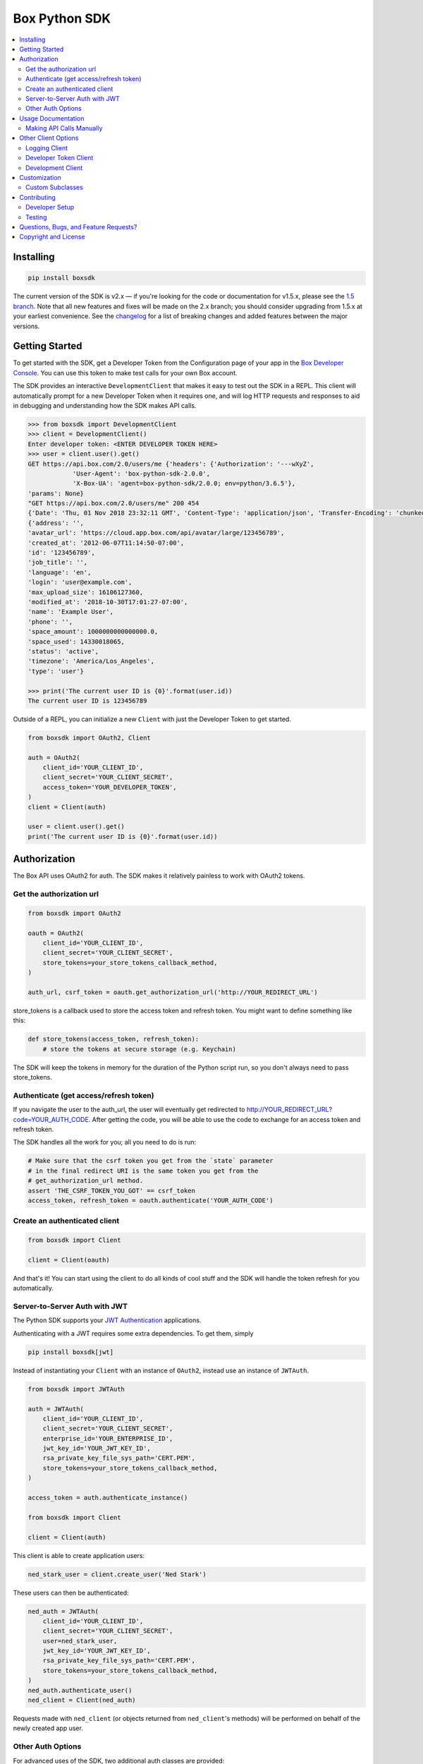 Box Python SDK
==============

.. image:: http://opensource.box.com/badges/active.svg
    :target: http://opensource.box.com/badges

.. image:: https://travis-ci.org/box/box-python-sdk.png?branch=master
    :target: https://travis-ci.org/box/box-python-sdk

.. image:: https://readthedocs.org/projects/box-python-sdk/badge/?version=latest
    :target: http://box-python-sdk.readthedocs.org/en/latest
    :alt: Documentation Status

.. image:: https://img.shields.io/pypi/v/boxsdk.svg
    :target: https://pypi.python.org/pypi/boxsdk

.. image:: https://img.shields.io/pypi/dm/boxsdk.svg
    :target: https://pypi.python.org/pypi/boxsdk

.. image:: https://coveralls.io/repos/github/box/box-python-sdk/badge.svg?branch=master
    :target: https://coveralls.io/github/box/box-python-sdk?branch=master


.. contents::
    :depth: 2
    :local:


Installing
----------

.. code-block:: console

    pip install boxsdk

The current version of the SDK is v2.x — if you're looking for the code or documentation for v1.5.x, please see the
`1.5 branch <https://github.com/box/box-python-sdk/tree/1.5>`_.  Note that all new features and fixes will be made on
the 2.x branch; you should consider upgrading from 1.5.x at your earliest convenience.  See the changelog_ for a list
of breaking changes and added features between the major versions.

.. _changelog: https://github.com/box/box-python-sdk/blob/master/HISTORY.rst#200


Getting Started
---------------

To get started with the SDK, get a Developer Token from the Configuration page of your app in the
`Box Developer Console`_. You can use this token to make test calls for your own Box account.

.. _Box Developer Console: https://app.box.com/developers/console

The SDK provides an interactive ``DevelopmentClient`` that makes it easy to test out the SDK in a REPL.
This client will automatically prompt for a new Developer Token when it requires one, and will log
HTTP requests and responses to aid in debugging and understanding how the SDK makes API calls.

.. code-block:: pycon

    >>> from boxsdk import DevelopmentClient
    >>> client = DevelopmentClient()
    Enter developer token: <ENTER DEVELOPER TOKEN HERE>
    >>> user = client.user().get()
    GET https://api.box.com/2.0/users/me {'headers': {'Authorization': '---wXyZ',
                'User-Agent': 'box-python-sdk-2.0.0',
                'X-Box-UA': 'agent=box-python-sdk/2.0.0; env=python/3.6.5'},
    'params': None}
    "GET https://api.box.com/2.0/users/me" 200 454
    {'Date': 'Thu, 01 Nov 2018 23:32:11 GMT', 'Content-Type': 'application/json', 'Transfer-Encoding': 'chunked', 'Connection': 'keep-alive', 'Strict-Transport-Security': 'max-age=31536000', 'Cache-Control': 'no-cache, no-store', 'Content-Encoding': 'gzip', 'Vary': 'Accept-Encoding', 'BOX-REQUEST-ID': '0b50luc09ahp56m2jmkla8mgmh2', 'Age': '0'}
    {'address': '',
    'avatar_url': 'https://cloud.app.box.com/api/avatar/large/123456789',
    'created_at': '2012-06-07T11:14:50-07:00',
    'id': '123456789',
    'job_title': '',
    'language': 'en',
    'login': 'user@example.com',
    'max_upload_size': 16106127360,
    'modified_at': '2018-10-30T17:01:27-07:00',
    'name': 'Example User',
    'phone': '',
    'space_amount': 1000000000000000.0,
    'space_used': 14330018065,
    'status': 'active',
    'timezone': 'America/Los_Angeles',
    'type': 'user'}

    >>> print('The current user ID is {0}'.format(user.id))
    The current user ID is 123456789

Outside of a REPL, you can initialize a new ``Client`` with just the Developer Token to get started.

.. code-block:: python

    from boxsdk import OAuth2, Client

    auth = OAuth2(
        client_id='YOUR_CLIENT_ID',
        client_secret='YOUR_CLIENT_SECRET',
        access_token='YOUR_DEVELOPER_TOKEN',
    )
    client = Client(auth)

    user = client.user().get()
    print('The current user ID is {0}'.format(user.id))


Authorization
-------------

The Box API uses OAuth2 for auth. The SDK makes it relatively painless
to work with OAuth2 tokens.

Get the authorization url
~~~~~~~~~~~~~~~~~~~~~~~~~

.. code-block:: python

    from boxsdk import OAuth2

    oauth = OAuth2(
        client_id='YOUR_CLIENT_ID',
        client_secret='YOUR_CLIENT_SECRET',
        store_tokens=your_store_tokens_callback_method,
    )

    auth_url, csrf_token = oauth.get_authorization_url('http://YOUR_REDIRECT_URL')

store_tokens is a callback used to store the access token and refresh
token. You might want to define something like this:

.. code-block:: python

    def store_tokens(access_token, refresh_token):
        # store the tokens at secure storage (e.g. Keychain)

The SDK will keep the tokens in memory for the duration of the Python
script run, so you don't always need to pass store_tokens.

Authenticate (get access/refresh token)
~~~~~~~~~~~~~~~~~~~~~~~~~~~~~~~~~~~~~~~

If you navigate the user to the auth_url, the user will eventually get
redirected to http://YOUR_REDIRECT_URL?code=YOUR_AUTH_CODE.  After
getting the code, you will be able to use the code to exchange for an
access token and refresh token.

The SDK handles all the work for you; all you need to do is run:

.. code-block:: python

    # Make sure that the csrf token you get from the `state` parameter
    # in the final redirect URI is the same token you get from the
    # get_authorization_url method.
    assert 'THE_CSRF_TOKEN_YOU_GOT' == csrf_token
    access_token, refresh_token = oauth.authenticate('YOUR_AUTH_CODE')

Create an authenticated client
~~~~~~~~~~~~~~~~~~~~~~~~~~~~~~

.. code-block:: python

    from boxsdk import Client

    client = Client(oauth)

And that's it! You can start using the client to do all kinds of cool stuff
and the SDK will handle the token refresh for you automatically.

Server-to-Server Auth with JWT
~~~~~~~~~~~~~~~~~~~~~~~~~~~~~~

The Python SDK supports your
`JWT Authentication <https://developer.box.com/docs/authentication-types-and-security#section-oauth-2-with-jwt>`_
applications.

Authenticating with a JWT requires some extra dependencies. To get them, simply

.. code-block:: console

    pip install boxsdk[jwt]

Instead of instantiating your ``Client`` with an instance of ``OAuth2``,
instead use an instance of ``JWTAuth``.

.. code-block:: python

    from boxsdk import JWTAuth

    auth = JWTAuth(
        client_id='YOUR_CLIENT_ID',
        client_secret='YOUR_CLIENT_SECRET',
        enterprise_id='YOUR_ENTERPRISE_ID',
        jwt_key_id='YOUR_JWT_KEY_ID',
        rsa_private_key_file_sys_path='CERT.PEM',
        store_tokens=your_store_tokens_callback_method,
    )

    access_token = auth.authenticate_instance()

    from boxsdk import Client

    client = Client(auth)

This client is able to create application users:

.. code-block:: python

    ned_stark_user = client.create_user('Ned Stark')

These users can then be authenticated:

.. code-block:: python

    ned_auth = JWTAuth(
        client_id='YOUR_CLIENT_ID',
        client_secret='YOUR_CLIENT_SECRET',
        user=ned_stark_user,
        jwt_key_id='YOUR_JWT_KEY_ID',
        rsa_private_key_file_sys_path='CERT.PEM',
        store_tokens=your_store_tokens_callback_method,
    )
    ned_auth.authenticate_user()
    ned_client = Client(ned_auth)

Requests made with ``ned_client`` (or objects returned from ``ned_client``'s methods)
will be performed on behalf of the newly created app user.

Other Auth Options
~~~~~~~~~~~~~~~~~~

For advanced uses of the SDK, two additional auth classes are provided:

- ``CooperativelyManagedOAuth2``: Allows multiple auth instances to share tokens.
- ``RemoteOAuth2``: Allows use of the SDK on clients without access to your application's client secret. Instead, you
  provide a ``retrieve_access_token`` callback. That callback should perform the token refresh, perhaps on your server
  that does have access to the client secret.
- ``RedisManagedOAuth2``: Stores access and refresh tokens in Redis. This allows multiple processes (possibly spanning
  multiple machines) to share access tokens while synchronizing token refresh. This could be useful for a multiprocess
  web server, for example.

Usage Documentation
-------------------

Full documentation of the available functionality with example code is available in the `SDK documentation pages`_, and
there is also method-level documentation available on ReadTheDocs_.

.. _SDK documentation pages: https://github.com/box/box-python-sdk/blob/master/docs/usage
.. _ReadTheDocs: https://box-python-sdk.readthedocs.io/en/latest/index.html

Making API Calls Manually
~~~~~~~~~~~~~~~~~~~~~~~~~

The Box API is continually evolving. As such, there are API endpoints available that are not specifically
supported by the SDK. You can still use these endpoints by using the ``make_request`` method of the ``Client``.

.. code-block:: python

    # https://box-content.readme.io/reference#get-metadata-schema
    # Returns a Python dictionary containing the result of the API request
    json_response = client.make_request(
        'GET',
        client.get_url('metadata_templates', 'enterprise', 'customer', 'schema'),
    ).json()

``make_request()`` takes two parameters:

- ``method`` -an HTTP verb like ``GET`` or ``POST``
- ``url`` - the URL of the requested API endpoint

The ``Client`` class and Box objects have a ``get_url`` method. Pass it an endpoint
to get the correct URL for use with that object and endpoint.

For API calls which require a body, ``make_request()`` accepts ``**kwargs`` after ``method`` and ``url``.

.. code-block:: python

    # https://developer.box.com/reference#update-terms-of-service-user-status
    # Updates a user's ToS status

    # JSONify the body
    body = json.dumps({"is_accepted":true})

    # Pass body as "data" argument
    client.make_request(method, url, data = body)


Other Client Options
--------------------

Logging Client
~~~~~~~~~~~~~~

For more insight into the network calls the SDK is making, you can use the ``LoggingClient`` class. This class logs
information about network requests and responses made to the Box API.

.. code-block:: pycon

    >>> from boxsdk import LoggingClient
    >>> client = LoggingClient()
    >>> client.user().get()
    GET https://api.box.com/2.0/users/me {'headers': {u'Authorization': u'Bearer ---------------------------kBjp',
                 u'User-Agent': u'box-python-sdk-1.5.0'},
     'params': None}
    {"type":"user","id":"..","name":"Jeffrey Meadows","login":"..",..}
    <boxsdk.object.user.User at 0x10615b8d0>

For more control over how the information is logged, use the ``LoggingNetwork`` class directly.

.. code-block:: pycon

    from boxsdk import Client
    from boxsdk.network.logging_network import LoggingNetwork

    # Use a custom logger
    client = Client(oauth, network_layer=LoggingNetwork(logger))

Developer Token Client
~~~~~~~~~~~~~~~~~~~~~~

The Box Developer Console allows for the creation of short-lived developer tokens. The SDK makes it easy to use these
tokens. Use the ``get_new_token_callback`` parameter to control how the client will get new developer tokens as
needed. The default is to prompt standard input for a token.

Development Client
~~~~~~~~~~~~~~~~~~

For exploring the Box API, or to quickly get going using the SDK, the ``DevelopmentClient`` class combines the
``LoggingClient`` with the ``DeveloperTokenClient``.

Customization
-------------

Custom Subclasses
~~~~~~~~~~~~~~~~~

Custom object subclasses can be defined:

.. code-block:: pycon

    from boxsdk import Client
    from boxsdk import Folder

    class MyFolderSubclass(Folder):
        pass

    client = Client(oauth)
    client.translator.register('folder', MyFolderSubclass)
    folder = client.folder('0')

    >>> print folder
    >>> <Box MyFolderSubclass - 0>

If an object subclass is registered in this way, instances of this subclass will be
returned from all SDK methods that previously returned an instance of the parent.  See ``BaseAPIJSONObjectMeta``
and ``Translator`` to see how the SDK performs dynamic lookups to determine return types.

Contributing
------------

See `CONTRIBUTING.rst <https://github.com/box/box-python-sdk/blob/master/CONTRIBUTING.rst>`_.


Developer Setup
~~~~~~~~~~~~~~~

Create a virtual environment and install packages -

.. code-block:: console

    mkvirtualenv boxsdk
    pip install -r requirements-dev.txt


Testing
~~~~~~~

Run all tests using -

.. code-block:: console

    tox

The tox tests include code style checks via pep8 and pylint.

The tox tests are configured to run on Python 2.7, 3.4, 3.5, 3.6, 3.7, and
PyPy (our CI is configured to run PyPy tests on PyPy 4.0).


Questions, Bugs, and Feature Requests?
--------------------------------------

Need to contact us directly? `Browse the issues tickets <https://github.com/box/box-python-sdk/issues>`_!  Or, if that
doesn't work, `file a new one <https://github.com/box/box-python-sdk/issues/new>`_ and we will get back to you.
If you have general questions about the Box API, you can post to the
`Box Developer Forum <https://community.box.com/t5/Developer-Forum/bd-p/DeveloperForum>`_.


Copyright and License
---------------------

::

 Copyright 2018 Box, Inc. All rights reserved.

 Licensed under the Apache License, Version 2.0 (the "License");
 you may not use this file except in compliance with the License.
 You may obtain a copy of the License at

    http://www.apache.org/licenses/LICENSE-2.0

 Unless required by applicable law or agreed to in writing, software
 distributed under the License is distributed on an "AS IS" BASIS,
 WITHOUT WARRANTIES OR CONDITIONS OF ANY KIND, either express or implied.
 See the License for the specific language governing permissions and
 limitations under the License.
